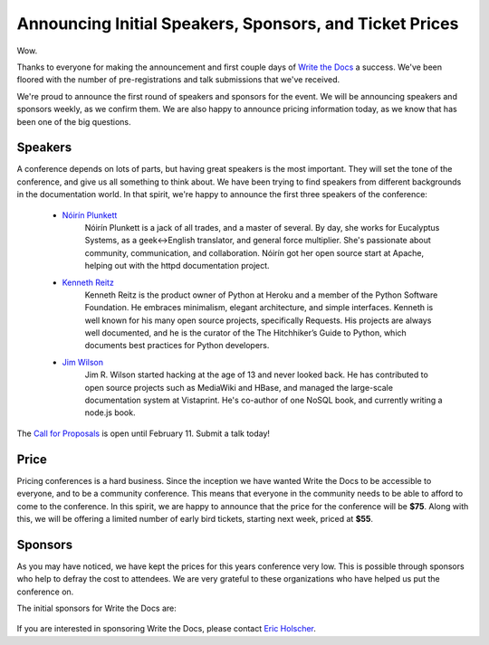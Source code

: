 Announcing Initial Speakers, Sponsors, and Ticket Prices
========================================================

Wow.

Thanks to everyone for making the announcement and first couple days of `Write the Docs`_ a success. We've been floored with the number of pre-registrations and talk submissions that we've received.

We're proud to announce the first round of speakers and sponsors for the event. We will be announcing speakers and sponsors weekly, as we confirm them. We are also happy to announce pricing information today, as we know that has been one of the big questions.

Speakers
--------

A conference depends on lots of parts, but having great speakers is the most important. They will set the tone of the conference, and give us all something to think about. We have been trying to find speakers from different backgrounds in the documentation world. In that spirit, we're happy to announce the first three speakers of the conference:

    * `Nóirín Plunkett`_
        Nóirín Plunkett is a jack of all trades, and a master of several. By day, she works for Eucalyptus Systems, as a geek<->English translator, and general force multiplier. She's passionate about community, communication, and collaboration. Nóirín got her open source start at Apache, helping out with the httpd documentation project.

    * `Kenneth Reitz`_
        Kenneth Reitz is the product owner of Python at Heroku and a member of the Python Software Foundation. He embraces minimalism, elegant architecture, and simple interfaces. Kenneth is well known for his many open source projects, specifically Requests. His projects are always well documented, and he is the curator of the The Hitchhiker’s Guide to Python, which documents best practices for Python developers.

    * `Jim Wilson`_
        Jim R. Wilson started hacking at the age of 13 and never looked back. He has contributed to open source projects such as MediaWiki and HBase, and managed the large-scale documentation system at Vistaprint. He's co-author of one NoSQL book, and currently writing a node.js book.

The `Call for Proposals`_ is open until February 11. Submit a talk today!

Price
-----

Pricing conferences is a hard business. Since the inception we have wanted Write the Docs to be accessible to everyone, and to be a community conference. This means that everyone in the community needs to be able to afford to come to the conference. In this spirit, we are happy to announce that the price for the conference will be **$75**. Along with this, we will be offering a limited number of early bird tickets, starting next week, priced at **$55**.

Sponsors
--------

As you may have noticed, we have kept the prices for this years conference very low. This is possible through sponsors who help to defray the cost to attendees. We are very grateful to these organizations who have helped us put the conference on.

The initial sponsors for Write the Docs are:

     |Basho|_
     |Urban Airship|_
     |Wufoo|_


If you are interested in sponsoring Write the Docs, please contact `Eric Holscher`_.

.. Yes, RST link syntax is the worst thing ever.

.. _Write the Docs: http://conf.writethedocs.org/
.. _Call for Proposals: http://conf.writethedocs.org/#speakers
.. _Eric Holscher: mailto:eric@ericholscher.com?Subject=[Write%20the%20Docs]%20Sponsorship

.. _Kenneth Reitz: http://kennethreitz.org/
.. _Nóirín Plunkett: http://about.me/noirin
.. _Jim Wilson: http://jimbojw.com/

.. |Basho| image:: /img/basho.png
.. _Basho: http://basho.com/
.. |Urban Airship| image:: /img/urbanairship.png
.. _Urban Airship: http://urbanairship.com/
.. |Wufoo| image:: /img/wufoo.png
.. _Wufoo: http://www.wufoo.com/
